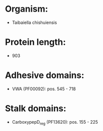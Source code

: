 * Organism:
- Taibaiella chishuiensis
* Protein length:
- 903
* Adhesive domains:
- VWA (PF00092): pos. 545 - 718
* Stalk domains:
- CarboxypepD_reg (PF13620): pos. 155 - 225

